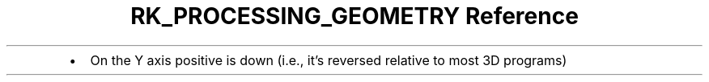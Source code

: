 .\" Automatically generated by Pandoc 3.6
.\"
.TH "RK_PROCESSING_GEOMETRY Reference" "" "" ""
.IP \[bu] 2
On the Y axis positive is down (i.e., it\[cq]s reversed relative to most
3D programs)
